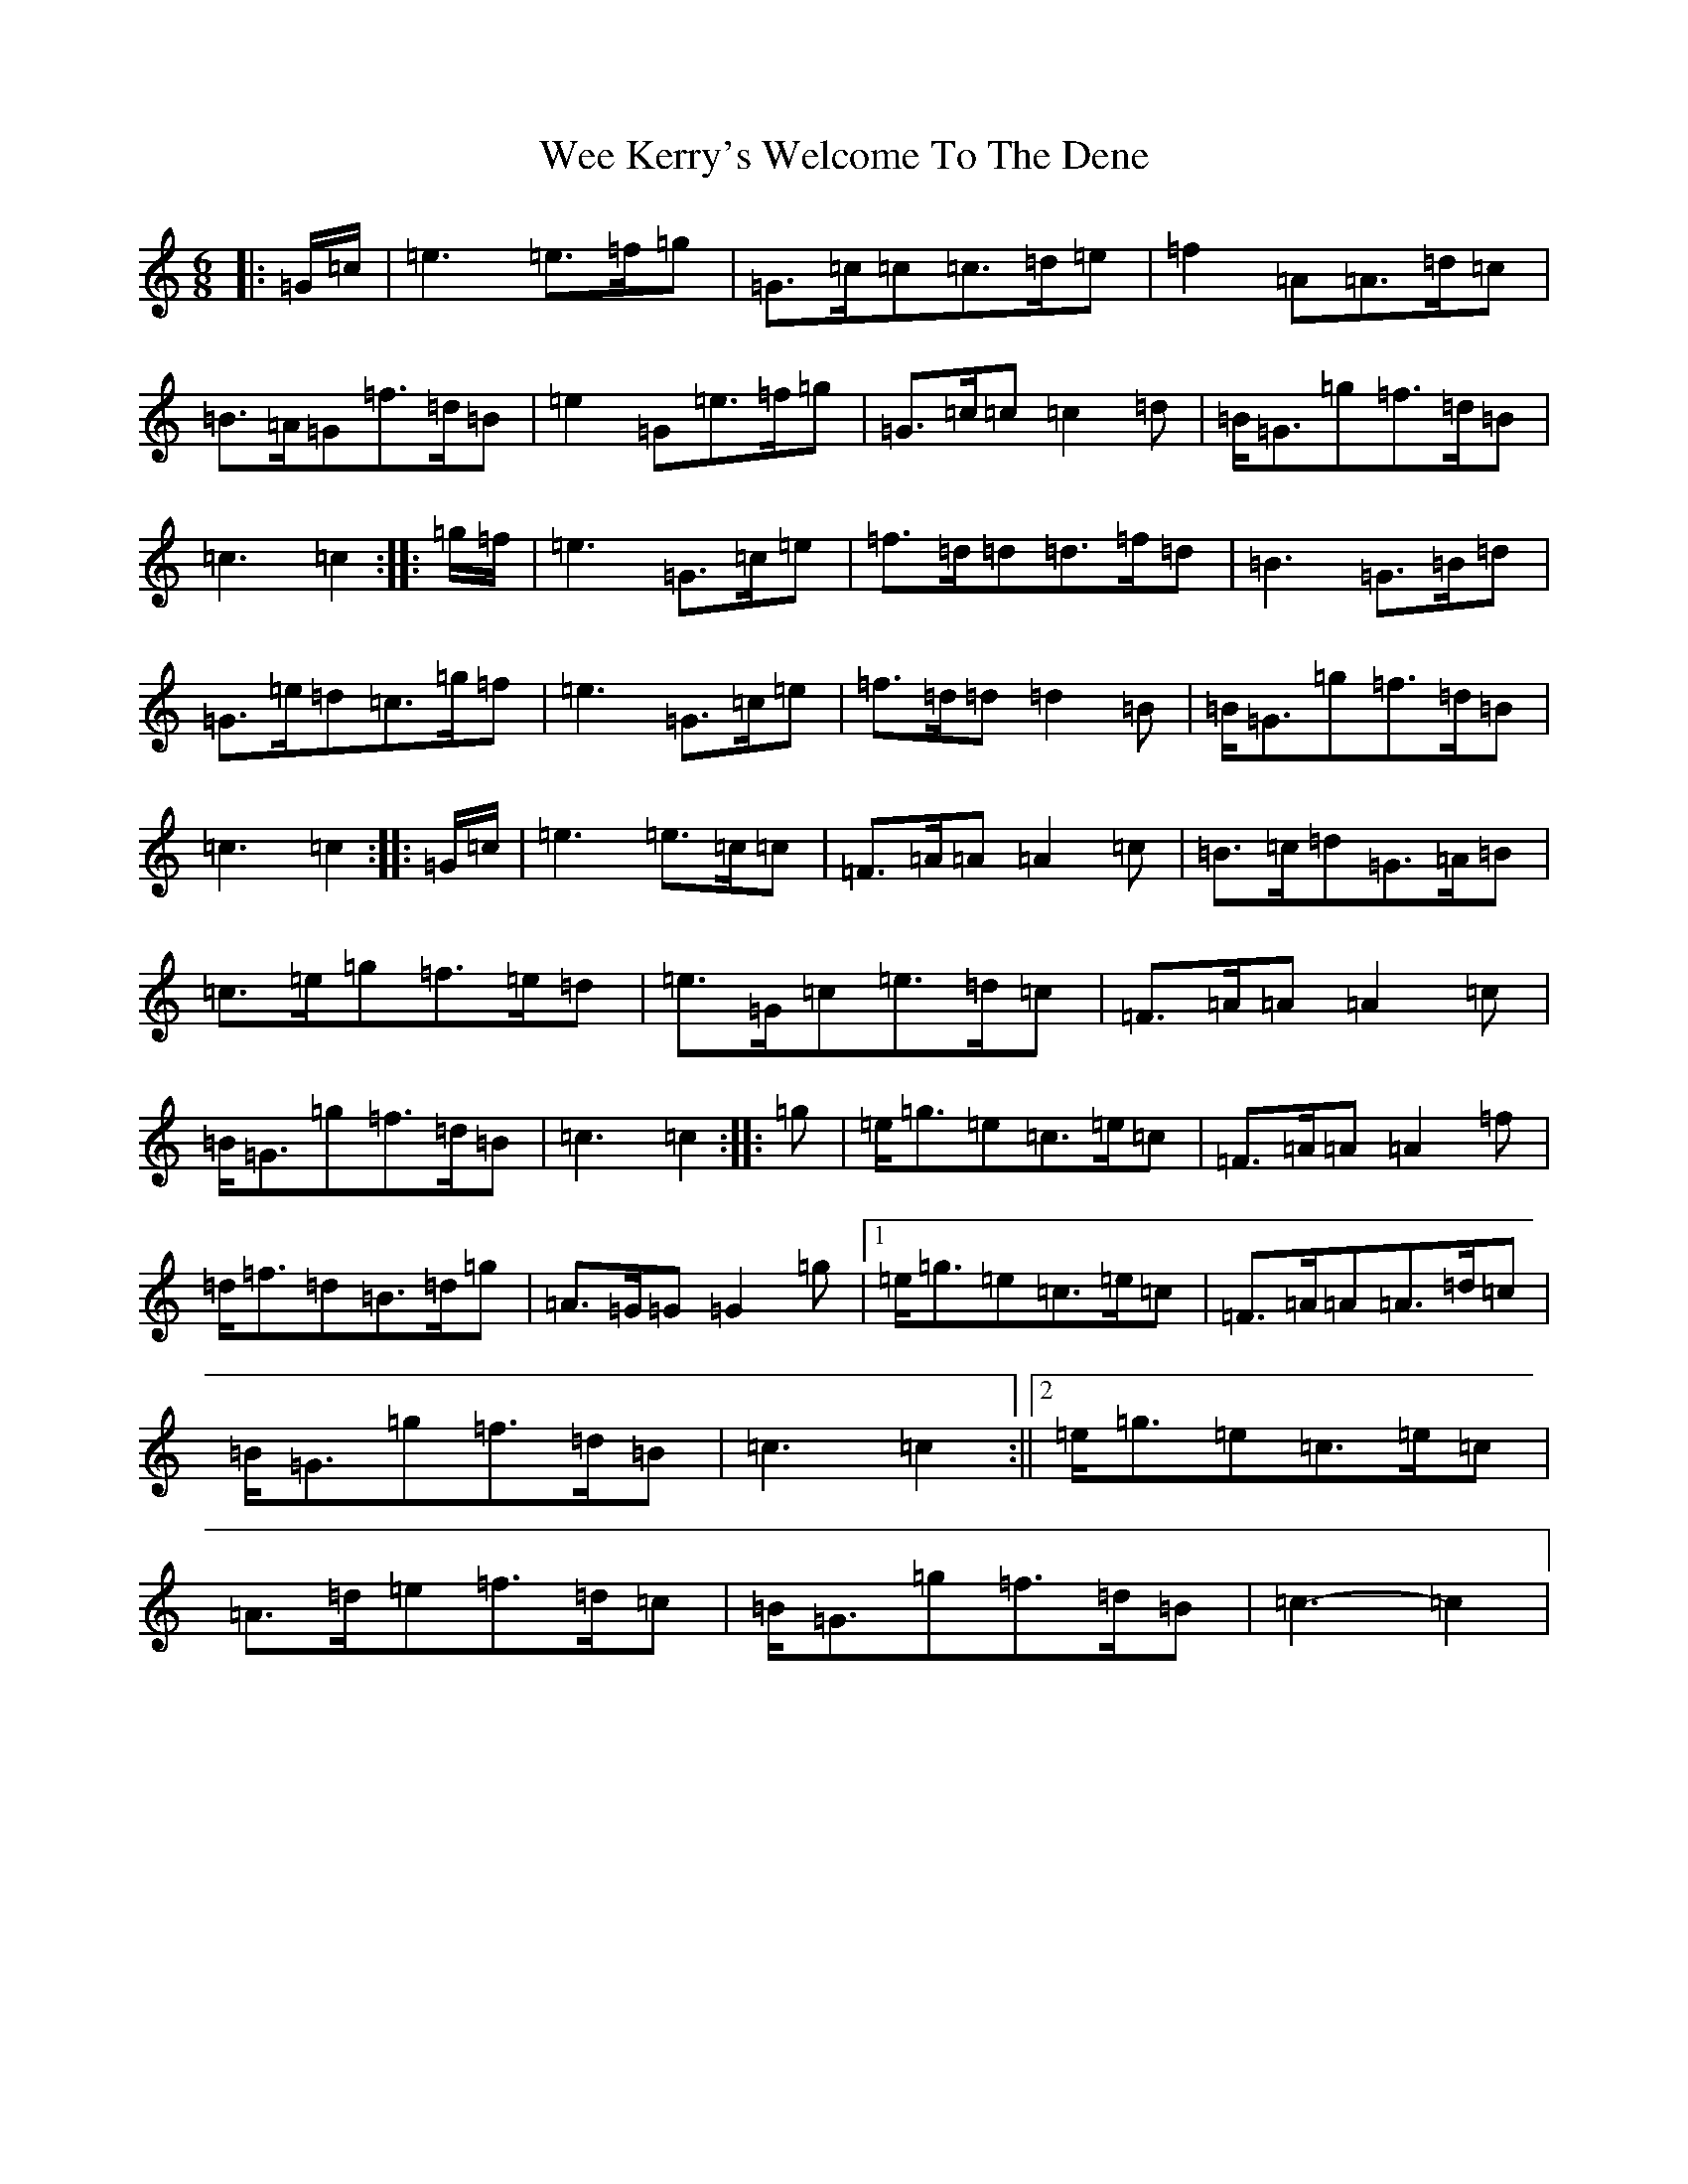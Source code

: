 X: 22240
T: Wee Kerry's Welcome To The Dene
S: https://thesession.org/tunes/4790#setting21351
Z: D Major
R: jig
M: 6/8
L: 1/8
K: C Major
|:=G/2=c/2|=e3=e>=f=g|=G>=c=c=c>=d=e|=f2=A=A>=d=c|=B>=A=G=f>=d=B|=e2=G=e>=f=g|=G>=c=c=c2=d|=B<=G=g=f>=d=B|=c3=c2:||:=g/2=f/2|=e3=G>=c=e|=f>=d=d=d>=f=d|=B3=G>=B=d|=G>=e=d=c>=g=f|=e3=G>=c=e|=f>=d=d=d2=B|=B<=G=g=f>=d=B|=c3=c2:||:=G/2=c/2|=e3=e>=c=c|=F>=A=A=A2=c|=B>=c=d=G>=A=B|=c>=e=g=f>=e=d|=e>=G=c=e>=d=c|=F>=A=A=A2=c|=B<=G=g=f>=d=B|=c3=c2:||:=g|=e<=g=e=c>=e=c|=F>=A=A=A2=f|=d<=f=d=B>=d=g|=A>=G=G=G2=g|1=e<=g=e=c>=e=c|=F>=A=A=A>=d=c|=B<=G=g=f>=d=B|=c3=c2:||2=e<=g=e=c>=e=c|=A>=d=e=f>=d=c|=B<=G=g=f>=d=B|=c3-=c2|